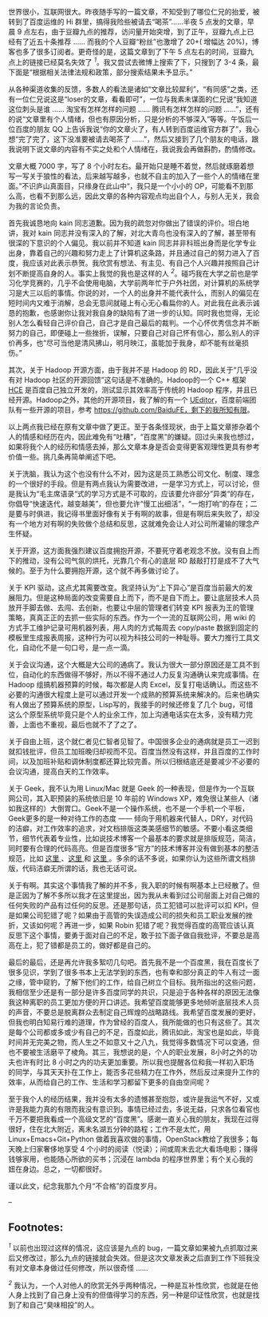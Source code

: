 世界很小，互联网很大。昨夜随手写的一篇文章，不知受到了哪位仁兄的抬爱，被转到了百度运维的 Hi 群里，搞得我险些被请去“喝茶”......半夜 5 点发的文章，早晨 9 点左右，由于豆瓣九点的推荐，访问量开始突增，到了正午，豆瓣九点上已经有了近五十条推荐  ...... 而我的个人豆瓣“粉丝”也激增了  20+( 增幅达 20%)，博客也多了很多订阅者。更奇怪的是，这篇文章到了下午 5 点左右的时间，豆瓣九点上的链接已经莫名失效了 ^{[[fn.1][1]]}。我又尝试去微博上搜索了下，只搜到了  3-4 条，最下面是“根据相关法律法规和政策，部分搜索结果未予显示。”

从各种渠道收集的反馈，多数人的看法是诸如“文章比较犀利”，“有同感”之类，还有一位仁兄说这是“loser的文章，看看即可”，一位与我素未谋面的仁兄说“我知道这位刺头是谁  ...... 淘宝有怎样怎样的问题  ...... 腾讯有怎样怎样的问题 ......”，还有的说“文章里有个人情绪，但也有原因分析，只是分析的不够深入”等等。午饭后一位百度的朋友 QQ 上告诉我说“你的文章火了，有人转到百度运维官方群了”，我心想“完了完了，这下没准要被请去喝茶了 ......”，然后又接到了几个朋友的电话，跟我说明下说文章的内容有不实之处和个人情绪在，我说我会再做斟酌，酌情修改。

文章大概 7000 字，写了 8 个小时左右。最开始只是睡不着觉，然后就琢磨着想写一写关于狼性的看法，后来越写越多，也就不自主的加入了一些个人的情绪在里面。”不识庐山真面目，只缘身在此山中“，我只是一个小小的 OP，可能看不到那么高，也看不到那么远，因此文章的各种内容观点均出自个人，与别人无关，我会为我的言论负责。

首先我诚恳地向 kain 同志道歉。因为我的疏忽对你做出了错误的评价。坦白地讲，我对 kain 同志并没有深入的了解，对北大青鸟也没有深入的了解，甚至带有很深的下意识的个人偏见。我以前并不知道 kain 同志并非科班出身而是化学专业出身，靠着自己的兴趣和努力走上了计算机这条路，并且通过自己的努力进入了百度，我应该对此表示恭贺。我欣赏有想法、有主见、有自己个人兴趣并按照自己计划不断提高自身的人。事实上我觉的我也是这样的人 ^{[[fn.2][2]]}。碰巧我在大学之前也是学习化学竞赛的，几乎不会使用电脑，大学前两年忙于户外社团，对计算机的系统学习是大三以后的事情。你说的对，一个人的出身并不能代表什么，而别人的偏见在短时间内又难于消解，总会无意间就碰上有心无心看扁你的人。对此我在此表示诚恳的抱歉，也感谢你让我对我自身的缺陷有了进一步的认知。同时我也觉得，无论别人怎么看轻自己评价自己，自己才是自己最后的裁判。一个心怀优秀信念并不断努力的自己，即便碰上一些挫折，误解，只要自己对自己怀有信心，那么别人的评价再多，也“尽可当他是清风拂山，明月映江，虽能加于我身，却不能有丝毫损伤。”

其次，关于 Hadoop 开源方面，由于我并不是 Hadoop 的 RD，因此关于“几乎没有对 Hadoop 社区的开源回馈”这句话是不准确的。Hadoop的一个 C++ 框架  [[https://issues.apache.org/jira/browse/MAPREDUCE-1270][HCE]] 是百度自己独立开发的，测试显示其效率高于传统的 Hadoop 程序，并且已经开源。Hadoop之外，其他的开源项目，我了解的有一个 [[http://ueditor.baidu.com/website/][UEditor]]，百度前端团队有一些开源的项目，参考 https://github.com/BaiduFE，剩下的我所知有限。

以上两点我已经在原有文章中做了更正。至于各条怪现状，由于上篇文章掺杂着个人的情感和经历在内，因此难免有“吐糟”，“百度黑”的嫌疑。回过头来我也想过，如果将我个人的经历和情感去掉，那么文章本身是否会变得更客观理性更具有参考价值一些。挑几条再简单阐述下吧。

关于洗脑，我认为这个也没有什么不对，因为这是员工熟悉公司文化、制度、理念的一个很好的手段。但是有两点我认为需要改进，一是学习方式上，可以讨论，但是我认为“毛主席语录“式的学习方式是不可取的，应该要允许部分”异类“的存在，你倡导“快速迭代，越变越美”，但也要允许“慢工出细活”，“一炮打响”的存在；二是要与时俱进，我记得书里面好像有关于有啊的故事，但是有啊后来失败了，却没有一个地方对有啊的失败做个总结和反思，这就难免会让人对公司所灌输的理念产生怀疑。

关于开源，这方面我强烈建议百度拥抱开源，不要死守着老观念不放。没有自上而下的推动，没有公司气氛的烘托，光靠几个有心的底层 RD 敲敲打打是成不了大气候的。至于为什么要拥抱开源，这个就不再多做讨论了。

关于 KPI 驱动，这点尤其需要改变。我坚持认为“上下异心”是百度当前最大的发展阻力。但是这种局面的改变需要自上而下，而不是自下而上。要让底层技术人员放开手脚去做、去闯、去创新，也要让中层的管理者们转变 KPI 报表为王的管理策略，真真正正的去抓一些实际的东西。作为一个一流的互联网公司，用 wiki 的方式手工维护记录可用机器列表，用人肉的方式每周去  copy/paste 数据到固定的模板里生成报表周报，这种行为可以视为科技公司的一种耻辱。要大力推行工具文化，自动化不是一句口号，是一点一滴。

关于会议沟通，这个大概是大公司的通病了。我认为很大一部分原因还是工具不到位，自动化的东西做得不够好，所以不得不通过人力反复沟通确认来完成事情。在 Hadoop 组搞机器预算的时候，每次都是人肉 Excel，反复打电话确认。而这些不必要的沟通很大程度上是可以通过开发一个成熟的预算系统来解决的。后来也确实有人做出了预算系统的原型，Lisp写的，我接手的时候还修复了几个 bug，可惜这么个原型系统毕竟只是个人的业余工作，加上沟通电话实在太多，没有精力完善，上面也不重视，最后也就不了了之了。

关于自由上班，这个就仁者见仁智者见智了。中国很多企业的通病就是员工一迟到就扣钱批评，但员工加班晚归却视而不见。百度当然没有这样，并且百度的工作时间，以及加班补贴和调休制度都还算比较完善。所以归根结底还是要减少不必要的会议沟通，提高白天的工作效率。

关于 Geek，我不认为用  Linux/Mac 就是 Geek 的一种表现，但是作为一个互联网公司，其入职预装的系统依旧是 10 年前的 Windows
XP，难免很让某些人（诸如我这样的）大倒胃口。Geek不是一个操作系统，也不是一个手机一个平板，Geek更多的是一种对待工作的态度  ------ 倾向于用机器来代替人，DRY，对代码的洁癖，对工作效率的追求，对文档排版这类美感细节的敏感。不要小看这类细节，细节代表着专业性，比如说技术博客一个最基本的要求就是排版规范，简洁，同时要有合理的代码高亮。但是百度很多“官方”的技术博客并没有做到基本的整洁规范，比如  [[http://stblog.baidu-tech.com/?p=1053][ 这里 ]]、[[http://blog.csdn.net/baiduforum/article/details/6644615][这里  ]] 和 [[http://stblog.baidu-tech.com/?p=1684][这里 ]]。多余的话不多说，如果你认为这些所谓文档排版，代码洁癖无所谓的话，我也无话可说。

关于有啊。其实这个事情我了解的并不多，我入职的时候有啊基本上已经散了。但是正因为了解不多所以我才在这里提出，因为我从未看到过公司层面上对自己做的任何失败的产品有过任何的反思。还是那句话，员工犯错可以批评可以扣 KPI，但是如果公司犯错了呢？如果由于高管的失误造成公司的损失和员工职业发展的挫折，又该如何呢？再进一步，如果 Robin 犯错了呢？我觉得百度的高管应该认真反思下这个事情，要勇于面对自己的不足，敢于拉下面子做自我批评，不要总是高高在上，犯了错都是员工的，做好都是自己的。

最后的最后，还是再允许我多絮叨几句吧。首先我不是一个百度黑，我在百度长了很多见识，学到了很多书本上无法学到的东西，也有幸和部分真正的牛人有过一面之缘，管中窥豹，了解下他们的工作，给自己树立个目标。我所指出的这些问题，我相信至少还是有一部分是许多百度同学的共识，只是迫于各种各样的原因无法像我这种离职的员工更加方便的开口讲述。我希望百度能够更多地倾听底层技术人员的声音，不要总是脱离群众去制定自己辉煌的战略路线。我希望百度发展的更好，但我也明白知易行难的道理，作为曾经的百度人，我所能做的也只有这些了。其次是每个公司都或多或少有自己的不足，百度如此，腾讯如此，淘宝也是如此，毕竟时间并无完美之物，而人生之不如意又十之八九，我觉得多数情况下可以变通，但也不要被生活磨平了棱角。其三，我想说的是，个人的职业发展，8小时之外的功夫也许有时比 8 小时之内的功夫更加重要。所以我也提醒各位和我一样初入职场的同学，与其天天扑在工作上，能否多花些精力在工作外，然后反过来提升工作的效率，从而给自己的工作、生活和学习都留下更多的自由空间呢？

至于我个人的经历结果，我并没有太多的遗憾甚至抱怨，或许是我运气不好，又或许是我能力真的有限而我没有意识到。事情已经过去，多说无益，只求各位看官也千万不要把我看成一个高级文艺的“百度黑”。感谢一直关心我的朋友，我现在过得很好，住在北大附近，离未名湖五分钟的路程；工作不是太忙，用 Linux+Emacs+Git+Python 做着我喜欢做的事情，OpenStack教给了我很多；每天晚上归家奢侈地享受 4 个小时的阅读（悦读）；间或周末去北大看场电影；赚得钱够家用，也能随心所欲的买书；沉浸在 lambda 的程序世界里；有个关心我的妞在身边。总之，一切都很好。

谨以此文，纪念我那九个月“不合格”的百度岁月。

--

<<footnotes>>
** Footnotes:
   :PROPERTIES:
   :CUSTOM_ID: footnotes
   :CLASS: footnotes
   :END:

<<text-footnotes>>
^{[[fnr.1][1]]}
以前也出现过这样的情况，这应该是九点的 bug，一篇文章如果被九点抓取过来后又修改过，那么九点的链接就会失效。但是这次文章发表之后直到工作下班我没有对文章本身做过任何修改，所以很奇怪  ......

^{[[fnr.2][2]]}
 我认为，一个人对他人的欣赏无外乎两种情况，一种是互补性欣赏，也就是在他人身上找到了自己身上没有的但值得学习的东西，另一种是印证性欣赏，也就是找到了和自己“臭味相投”的人。

 
